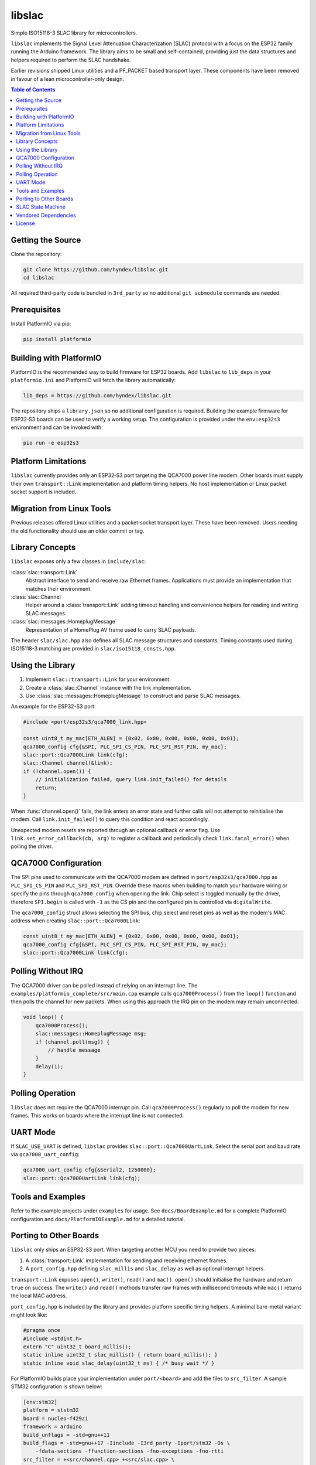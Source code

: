 libslac
=======

Simple ISO15118-3 SLAC library for microcontrollers.

``libslac`` implements the Signal Level Attenuation Characterization (SLAC)
protocol with a focus on the ESP32 family running the Arduino framework.  The
library aims to be small and self-contained, providing just the data structures
and helpers required to perform the SLAC handshake.

Earlier revisions shipped Linux utilities and a PF\_PACKET based transport
layer.  These components have been removed in favour of a lean
microcontroller-only design.

.. contents:: Table of Contents
   :depth: 2
   :local:

Getting the Source
------------------

Clone the repository:

.. code-block:: bash

   git clone https://github.com/hyndex/libslac.git
   cd libslac

All required third-party code is bundled in ``3rd_party`` so no
additional ``git submodule`` commands are needed.

Prerequisites
-------------


Install PlatformIO via pip:

.. code-block:: bash

   pip install platformio

Building with PlatformIO
-----------------------

PlatformIO is the recommended way to build firmware for ESP32 boards.
Add ``libslac`` to ``lib_deps`` in your ``platformio.ini`` and PlatformIO will
fetch the library automatically:

.. code-block:: ini

   lib_deps = https://github.com/hyndex/libslac.git

The repository ships a ``library.json`` so no additional configuration is
required.  Building the example firmware for ESP32‑S3 boards can be used
to verify a working setup.  The configuration is provided under the
``env:esp32s3`` environment and can be invoked with:

.. code-block:: bash

   pio run -e esp32s3

Platform Limitations
--------------------

``libslac`` currently provides only an ESP32‑S3 port targeting the QCA7000
power line modem.  Other boards must supply their own
``transport::Link`` implementation and platform timing helpers.  No host
implementation or Linux packet socket support is included.

Migration from Linux Tools
-------------------------

Previous releases offered Linux utilities and a packet‑socket transport
layer.  These have been removed.  Users needing the old functionality
should use an older commit or tag.

Library Concepts
----------------

``libslac`` exposes only a few classes in ``include/slac``:

:class:`slac::transport::Link`
    Abstract interface to send and receive raw Ethernet frames. Applications must provide an implementation that matches their environment.
:class:`slac::Channel`
    Helper around a :class:`transport::Link` adding timeout handling and convenience helpers for reading and writing SLAC messages.
:class:`slac::messages::HomeplugMessage`
    Representation of a HomePlug AV frame used to carry SLAC payloads.

The header ``slac/slac.hpp`` also defines all SLAC message structures and constants.
Timing constants used during ISO15118-3 matching are provided in ``slac/iso15118_consts.hpp``.

Using the Library
-----------------

1. Implement ``slac::transport::Link`` for your environment.
2. Create a :class:`slac::Channel` instance with the link implementation.
3. Use :class:`slac::messages::HomeplugMessage` to construct and parse SLAC messages.

An example for the ESP32-S3 port:

.. code-block:: cpp

   #include <port/esp32s3/qca7000_link.hpp>

   const uint8_t my_mac[ETH_ALEN] = {0x02, 0x00, 0x00, 0x00, 0x00, 0x01};
   qca7000_config cfg{&SPI, PLC_SPI_CS_PIN, PLC_SPI_RST_PIN, my_mac};
   slac::port::Qca7000Link link(cfg);
   slac::Channel channel(&link);
   if (!channel.open()) {
       // initialization failed, query link.init_failed() for details
       return;
   }

When :func:`channel.open()` fails, the link enters an error state and further
calls will not attempt to reinitialise the modem.  Call
``link.init_failed()`` to query this condition and react accordingly.

Unexpected modem resets are reported through an optional callback or
error flag. Use ``link.set_error_callback(cb, arg)`` to register a
callback and periodically check ``link.fatal_error()`` when polling the
driver.

QCA7000 Configuration
---------------------

The SPI pins used to communicate with the QCA7000 modem are defined in
``port/esp32s3/qca7000.hpp`` as ``PLC_SPI_CS_PIN`` and ``PLC_SPI_RST_PIN``.
Override these macros when building to match your hardware wiring or
specify the pins through ``qca7000_config`` when opening the link.
Chip select is toggled manually by the driver, therefore ``SPI.begin`` is
called with ``-1`` as the CS pin and the configured pin is controlled via
``digitalWrite``.

The ``qca7000_config`` struct allows selecting the SPI bus, chip select
and reset pins as well as the modem's MAC address when creating
``slac::port::Qca7000Link``:

.. code-block:: cpp

   const uint8_t my_mac[ETH_ALEN] = {0x02, 0x00, 0x00, 0x00, 0x00, 0x01};
   qca7000_config cfg{&SPI, PLC_SPI_CS_PIN, PLC_SPI_RST_PIN, my_mac};
   slac::port::Qca7000Link link(cfg);

Polling Without IRQ
-------------------

The QCA7000 driver can be polled instead of relying on an interrupt
line.  The ``examples/platformio_complete/src/main.cpp`` example calls
``qca7000Process()`` from the ``loop()`` function and then polls the
channel for new packets.  When using this approach the IRQ pin on the
modem may remain unconnected.

.. code-block:: cpp

   void loop() {
       qca7000Process();
       slac::messages::HomeplugMessage msg;
       if (channel.poll(msg)) {
           // handle message
       }
       delay(1);
   }
Polling Operation
-----------------

``libslac`` does not require the QCA7000 interrupt pin. Call
``qca7000Process()`` regularly to poll the modem for new frames. This
works on boards where the interrupt line is not connected.

UART Mode
---------

If ``SLAC_USE_UART`` is defined, ``libslac`` provides
``slac::port::Qca7000UartLink``. Select the serial port and baud rate
via ``qca7000_uart_config``:

.. code-block:: cpp

   qca7000_uart_config cfg{&Serial2, 1250000};
   slac::port::Qca7000UartLink link(cfg);

Tools and Examples
------------------

Refer to the example projects under ``examples`` for usage. See ``docs/BoardExample.md`` for a complete PlatformIO configuration and ``docs/PlatformIOExample.md`` for a detailed tutorial.

Porting to Other Boards
-----------------------

``libslac`` only ships an ESP32-S3 port. When targeting another MCU you need to
provide two pieces:

1. A :class:`transport::Link` implementation for sending and receiving ethernet
   frames.
2. A ``port_config.hpp`` defining ``slac_millis`` and ``slac_delay`` as well as
   optional interrupt helpers.

``transport::Link`` exposes ``open()``, ``write()``, ``read()`` and ``mac()``.
``open()`` should initialise the hardware and return ``true`` on success. The
``write()`` and ``read()`` methods transfer raw frames with millisecond timeouts
while ``mac()`` returns the local MAC address.

``port_config.hpp`` is included by the library and provides platform specific
timing helpers. A minimal bare-metal variant might look like:

.. code-block:: cpp

   #pragma once
   #include <stdint.h>
   extern "C" uint32_t board_millis();
   static inline uint32_t slac_millis() { return board_millis(); }
   static inline void slac_delay(uint32_t ms) { /* busy wait */ }

For PlatformIO builds place your implementation under ``port/<board>`` and add
the files to ``src_filter``. A sample STM32 configuration is shown below:

.. code-block:: ini

   [env:stm32]
   platform = ststm32
   board = nucleo-f429zi
   framework = arduino
   build_unflags = -std=gnu++11
   build_flags = -std=gnu++17 -Iinclude -I3rd_party -Iport/stm32 -Os \
       -fdata-sections -ffunction-sections -fno-exceptions -fno-rtti
   src_filter = +<src/channel.cpp> +<src/slac.cpp> \
       +<port/stm32/my_link.cpp> +<3rd_party/hash_library/sha256.cpp> \
       +<path/to/main.cpp>

SLAC State Machine
------------------

``libslac`` vendors the lightweight `libfsm` library for implementing
state machines.  Include ``<slac/fsm.hpp>`` and derive your states from
``slac::fsm::states::SimpleStateBase`` or
``slac::fsm::states::CompoundStateBase``.  The helper classes manage
state transitions and optionally operate without heap allocations.

Vendored Dependencies
---------------------

Small helper libraries are shipped with the source under ``3rd_party``:

- ``hash_library`` provides SHA-256 routines.
- ``fsm`` offers a minimal finite state machine implementation.

See ``THIRD_PARTY.rst`` for license information.

License
-------

This project is licensed under the Apache-2.0 License. See ``LICENSE`` for full license information.

